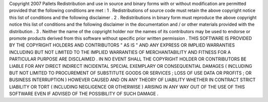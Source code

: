 Copyright
2007
Pallets
Redistribution
and
use
in
source
and
binary
forms
with
or
without
modification
are
permitted
provided
that
the
following
conditions
are
met
:
1
.
Redistributions
of
source
code
must
retain
the
above
copyright
notice
this
list
of
conditions
and
the
following
disclaimer
.
2
.
Redistributions
in
binary
form
must
reproduce
the
above
copyright
notice
this
list
of
conditions
and
the
following
disclaimer
in
the
documentation
and
/
or
other
materials
provided
with
the
distribution
.
3
.
Neither
the
name
of
the
copyright
holder
nor
the
names
of
its
contributors
may
be
used
to
endorse
or
promote
products
derived
from
this
software
without
specific
prior
written
permission
.
THIS
SOFTWARE
IS
PROVIDED
BY
THE
COPYRIGHT
HOLDERS
AND
CONTRIBUTORS
"
AS
IS
"
AND
ANY
EXPRESS
OR
IMPLIED
WARRANTIES
INCLUDING
BUT
NOT
LIMITED
TO
THE
IMPLIED
WARRANTIES
OF
MERCHANTABILITY
AND
FITNESS
FOR
A
PARTICULAR
PURPOSE
ARE
DISCLAIMED
.
IN
NO
EVENT
SHALL
THE
COPYRIGHT
HOLDER
OR
CONTRIBUTORS
BE
LIABLE
FOR
ANY
DIRECT
INDIRECT
INCIDENTAL
SPECIAL
EXEMPLARY
OR
CONSEQUENTIAL
DAMAGES
(
INCLUDING
BUT
NOT
LIMITED
TO
PROCUREMENT
OF
SUBSTITUTE
GOODS
OR
SERVICES
;
LOSS
OF
USE
DATA
OR
PROFITS
;
OR
BUSINESS
INTERRUPTION
)
HOWEVER
CAUSED
AND
ON
ANY
THEORY
OF
LIABILITY
WHETHER
IN
CONTRACT
STRICT
LIABILITY
OR
TORT
(
INCLUDING
NEGLIGENCE
OR
OTHERWISE
)
ARISING
IN
ANY
WAY
OUT
OF
THE
USE
OF
THIS
SOFTWARE
EVEN
IF
ADVISED
OF
THE
POSSIBILITY
OF
SUCH
DAMAGE
.
